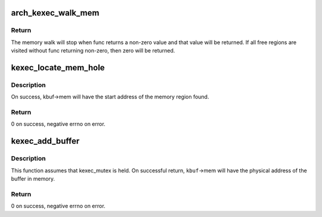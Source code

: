 .. -*- coding: utf-8; mode: rst -*-
.. src-file: kernel/kexec_file.c

.. _`arch_kexec_walk_mem`:

arch_kexec_walk_mem
===================

.. c:function:: int arch_kexec_walk_mem(struct kexec_buf *kbuf, int (*func)(struct resource *, void *))

    call func(data) on free memory regions

    :param struct kexec_buf \*kbuf:
        Context info for the search. Also passed to \ ``func``\ .

    :param int (\*func)(struct resource \*, void \*):
        Function to call for each memory region.

.. _`arch_kexec_walk_mem.return`:

Return
------

The memory walk will stop when func returns a non-zero value
and that value will be returned. If all free regions are visited without
func returning non-zero, then zero will be returned.

.. _`kexec_locate_mem_hole`:

kexec_locate_mem_hole
=====================

.. c:function:: int kexec_locate_mem_hole(struct kexec_buf *kbuf)

    find free memory for the purgatory or the next kernel

    :param struct kexec_buf \*kbuf:
        Parameters for the memory search.

.. _`kexec_locate_mem_hole.description`:

Description
-----------

On success, kbuf->mem will have the start address of the memory region found.

.. _`kexec_locate_mem_hole.return`:

Return
------

0 on success, negative errno on error.

.. _`kexec_add_buffer`:

kexec_add_buffer
================

.. c:function:: int kexec_add_buffer(struct kexec_buf *kbuf)

    place a buffer in a kexec segment

    :param struct kexec_buf \*kbuf:
        Buffer contents and memory parameters.

.. _`kexec_add_buffer.description`:

Description
-----------

This function assumes that kexec_mutex is held.
On successful return, \ ``kbuf``\ ->mem will have the physical address of
the buffer in memory.

.. _`kexec_add_buffer.return`:

Return
------

0 on success, negative errno on error.

.. This file was automatic generated / don't edit.

